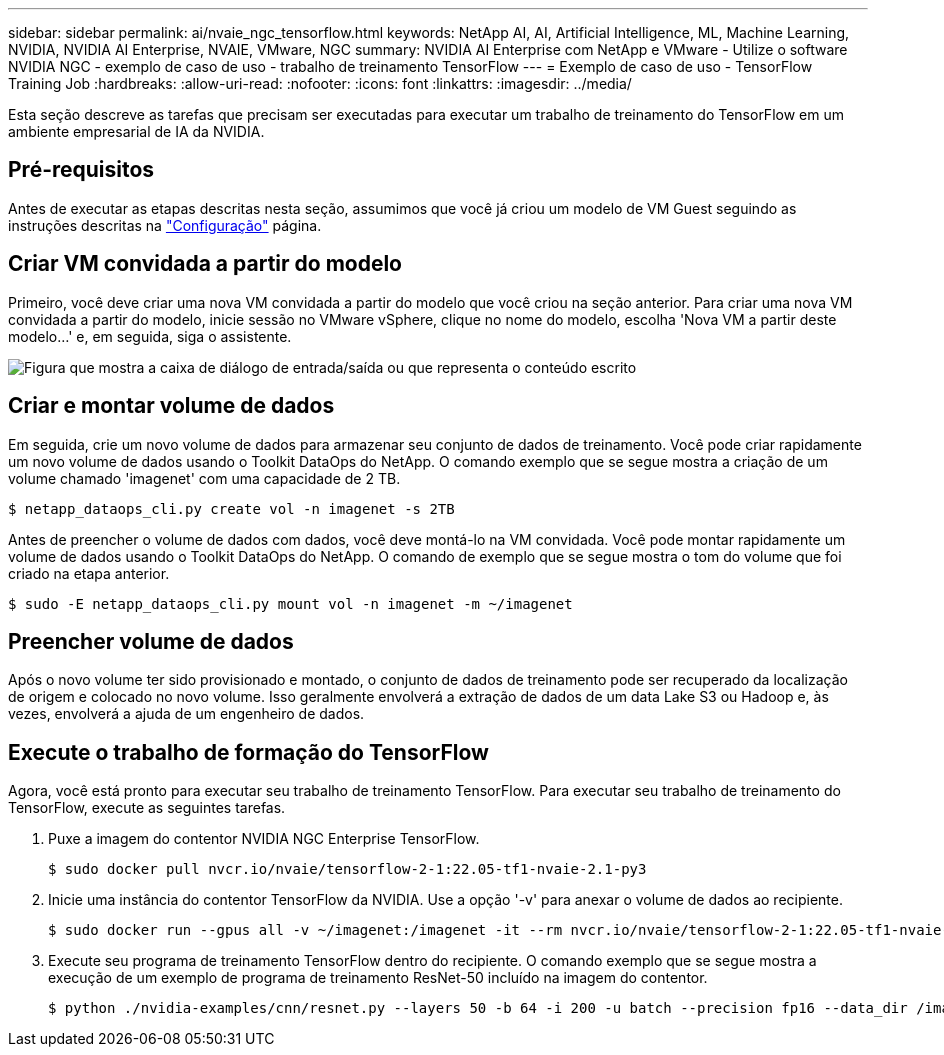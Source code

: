 ---
sidebar: sidebar 
permalink: ai/nvaie_ngc_tensorflow.html 
keywords: NetApp AI, AI, Artificial Intelligence, ML, Machine Learning, NVIDIA, NVIDIA AI Enterprise, NVAIE, VMware, NGC 
summary: NVIDIA AI Enterprise com NetApp e VMware - Utilize o software NVIDIA NGC - exemplo de caso de uso - trabalho de treinamento TensorFlow 
---
= Exemplo de caso de uso - TensorFlow Training Job
:hardbreaks:
:allow-uri-read: 
:nofooter: 
:icons: font
:linkattrs: 
:imagesdir: ../media/


[role="lead"]
Esta seção descreve as tarefas que precisam ser executadas para executar um trabalho de treinamento do TensorFlow em um ambiente empresarial de IA da NVIDIA.



== Pré-requisitos

Antes de executar as etapas descritas nesta seção, assumimos que você já criou um modelo de VM Guest seguindo as instruções descritas na link:nvaie_ngc_setup.html["Configuração"] página.



== Criar VM convidada a partir do modelo

Primeiro, você deve criar uma nova VM convidada a partir do modelo que você criou na seção anterior. Para criar uma nova VM convidada a partir do modelo, inicie sessão no VMware vSphere, clique no nome do modelo, escolha 'Nova VM a partir deste modelo...' e, em seguida, siga o assistente.

image:nvaie_image4.png["Figura que mostra a caixa de diálogo de entrada/saída ou que representa o conteúdo escrito"]



== Criar e montar volume de dados

Em seguida, crie um novo volume de dados para armazenar seu conjunto de dados de treinamento. Você pode criar rapidamente um novo volume de dados usando o Toolkit DataOps do NetApp. O comando exemplo que se segue mostra a criação de um volume chamado 'imagenet' com uma capacidade de 2 TB.

....
$ netapp_dataops_cli.py create vol -n imagenet -s 2TB
....
Antes de preencher o volume de dados com dados, você deve montá-lo na VM convidada. Você pode montar rapidamente um volume de dados usando o Toolkit DataOps do NetApp. O comando de exemplo que se segue mostra o tom do volume que foi criado na etapa anterior.

....
$ sudo -E netapp_dataops_cli.py mount vol -n imagenet -m ~/imagenet
....


== Preencher volume de dados

Após o novo volume ter sido provisionado e montado, o conjunto de dados de treinamento pode ser recuperado da localização de origem e colocado no novo volume. Isso geralmente envolverá a extração de dados de um data Lake S3 ou Hadoop e, às vezes, envolverá a ajuda de um engenheiro de dados.



== Execute o trabalho de formação do TensorFlow

Agora, você está pronto para executar seu trabalho de treinamento TensorFlow. Para executar seu trabalho de treinamento do TensorFlow, execute as seguintes tarefas.

. Puxe a imagem do contentor NVIDIA NGC Enterprise TensorFlow.
+
....
$ sudo docker pull nvcr.io/nvaie/tensorflow-2-1:22.05-tf1-nvaie-2.1-py3
....
. Inicie uma instância do contentor TensorFlow da NVIDIA. Use a opção '-v' para anexar o volume de dados ao recipiente.
+
....
$ sudo docker run --gpus all -v ~/imagenet:/imagenet -it --rm nvcr.io/nvaie/tensorflow-2-1:22.05-tf1-nvaie-2.1-py3
....
. Execute seu programa de treinamento TensorFlow dentro do recipiente. O comando exemplo que se segue mostra a execução de um exemplo de programa de treinamento ResNet-50 incluído na imagem do contentor.
+
....
$ python ./nvidia-examples/cnn/resnet.py --layers 50 -b 64 -i 200 -u batch --precision fp16 --data_dir /imagenet/data
....

